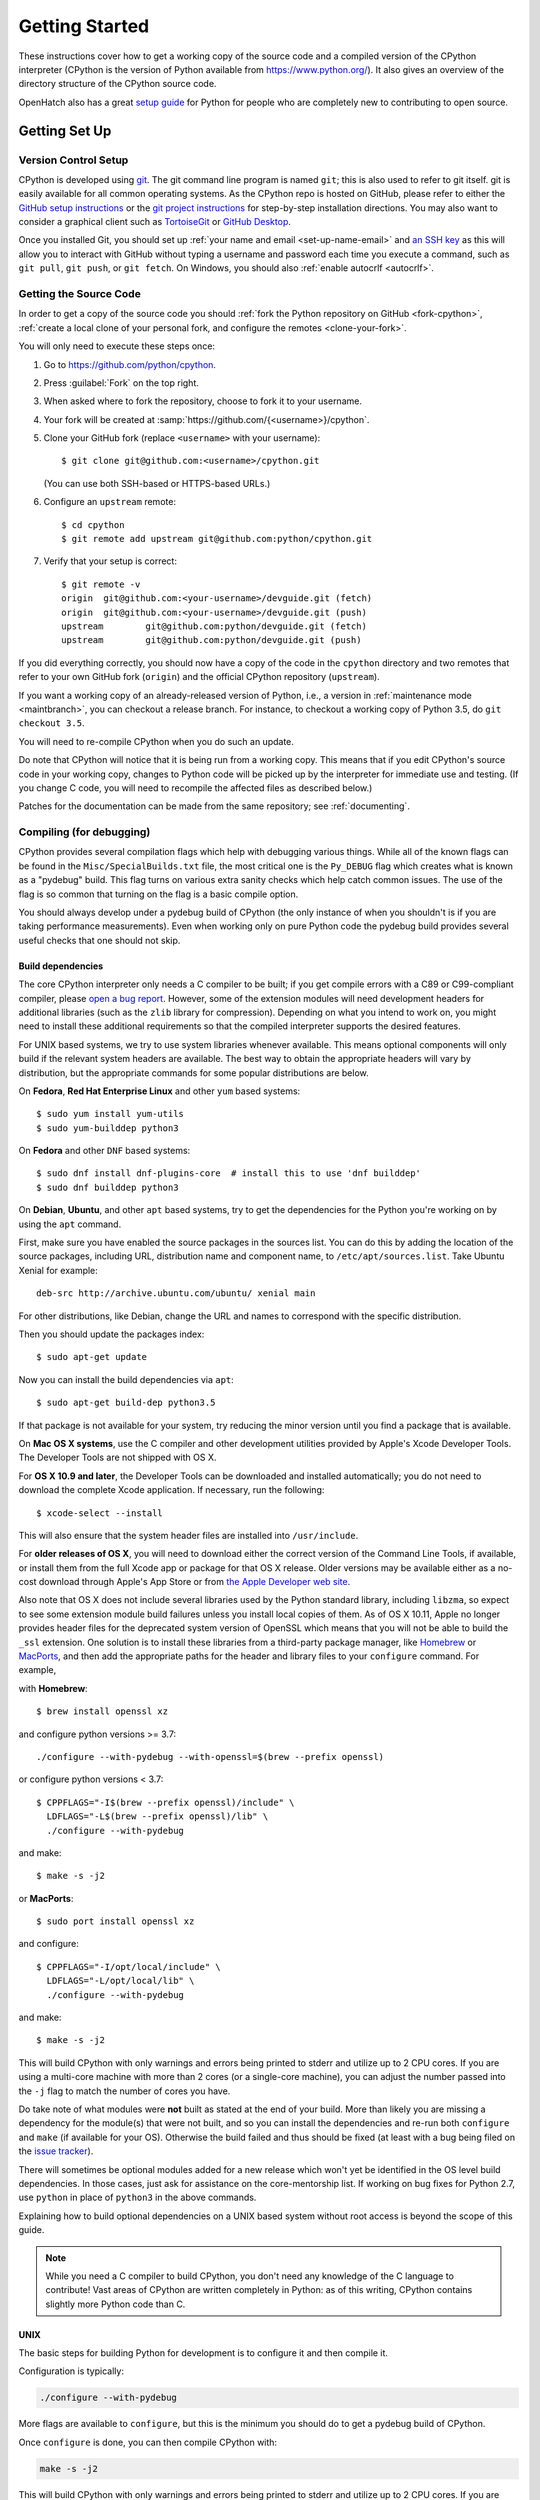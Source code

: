 ===============
Getting Started
===============

.. highlight:: console

These instructions cover how to get a working copy of the source code and a
compiled version of the CPython interpreter (CPython is the version of Python
available from https://www.python.org/). It also gives an overview of the
directory structure of the CPython source code.

OpenHatch also has a great `setup guide`_ for Python for people who are
completely new to contributing to open source.

.. _setup guide: http://wiki.openhatch.org/Contributing_to_Python


.. _setup:

Getting Set Up
==============


.. _vcsetup:

Version Control Setup
---------------------

CPython is developed using `git <https://git-scm.com>`_. The git
command line program is named ``git``; this is also used to refer to git
itself. git is easily available for all common operating systems. As the
CPython repo is hosted on GitHub, please refer to either the
`GitHub setup instructions <https://help.github.com/articles/set-up-git/>`_
or the `git project instructions <https://git-scm.com>`_ for step-by-step
installation directions. You may also want to consider a graphical client
such as `TortoiseGit <https://tortoisegit.org/>`_ or
`GitHub Desktop <https://desktop.github.com/>`_.

Once you installed Git, you should set up
:ref:`your name and email <set-up-name-email>` and `an SSH key
<https://help.github.com/articles/adding-a-new-ssh-key-to-your-github-account/>`_
as this will allow you to interact with GitHub without typing a username
and password each time you execute a command, such as ``git pull``,
``git push``, or ``git fetch``.  On Windows, you should also
:ref:`enable autocrlf <autocrlf>`.


.. _checkout:

Getting the Source Code
-----------------------

In order to get a copy of the source code you should :ref:`fork the
Python repository on GitHub <fork-cpython>`, :ref:`create a local
clone of your personal fork, and configure the remotes <clone-your-fork>`.

You will only need to execute these steps once:

1. Go to https://github.com/python/cpython.

2. Press :guilabel:`Fork` on the top right.

3. When asked where to fork the repository, choose to fork it to your username.

4. Your fork will be created at :samp:`https://github.com/{<username>}/cpython`.

5. Clone your GitHub fork (replace ``<username>`` with your username)::

      $ git clone git@github.com:<username>/cpython.git

   (You can use both SSH-based or HTTPS-based URLs.)

6. Configure an ``upstream`` remote::

      $ cd cpython
      $ git remote add upstream git@github.com:python/cpython.git

7. Verify that your setup is correct::

      $ git remote -v
      origin  git@github.com:<your-username>/devguide.git (fetch)
      origin  git@github.com:<your-username>/devguide.git (push)
      upstream        git@github.com:python/devguide.git (fetch)
      upstream        git@github.com:python/devguide.git (push)

If you did everything correctly, you should now have a copy of the code
in the ``cpython`` directory and two remotes that refer to your own GitHub fork
(``origin``) and the official CPython repository (``upstream``).

.. XXX move the text below in pullrequest

If you want a working copy of an already-released version of Python,
i.e., a version in :ref:`maintenance mode <maintbranch>`, you can checkout
a release branch. For instance, to checkout a working copy of Python 3.5,
do ``git checkout 3.5``.

You will need to re-compile CPython when you do such an update.

Do note that CPython will notice that it is being run from a working copy.
This means that if you edit CPython's source code in your working copy,
changes to Python code will be picked up by the interpreter for immediate
use and testing.  (If you change C code, you will need to recompile the
affected files as described below.)

Patches for the documentation can be made from the same repository; see
:ref:`documenting`.

.. _compiling:

Compiling (for debugging)
-------------------------

CPython provides several compilation flags which help with debugging various
things. While all of the known flags can be found in the
``Misc/SpecialBuilds.txt`` file, the most critical one is the ``Py_DEBUG`` flag
which creates what is known as a "pydebug" build. This flag turns on various
extra sanity checks which help catch common issues. The use of the flag is so
common that turning on the flag is a basic compile option.

You should always develop under a pydebug build of CPython (the only instance of
when you shouldn't is if you are taking performance measurements). Even when
working only on pure Python code the pydebug build provides several useful
checks that one should not skip.


.. _build-dependencies:

Build dependencies
''''''''''''''''''

The core CPython interpreter only needs a C compiler to be built; if
you get compile errors with a C89 or C99-compliant compiler, please `open a
bug report <https://bugs.python.org>`_.
However, some of the extension modules will need development headers
for additional libraries (such as the ``zlib`` library for compression).
Depending on what you intend to work on, you might need to install these
additional requirements so that the compiled interpreter supports the
desired features.

For UNIX based systems, we try to use system libraries whenever available.
This means optional components will only build if the relevant system headers
are available. The best way to obtain the appropriate headers will vary by
distribution, but the appropriate commands for some popular distributions
are below.

On **Fedora**, **Red Hat Enterprise Linux** and other ``yum`` based systems::

   $ sudo yum install yum-utils
   $ sudo yum-builddep python3

On **Fedora** and other ``DNF`` based systems::

   $ sudo dnf install dnf-plugins-core  # install this to use 'dnf builddep'
   $ sudo dnf builddep python3

On **Debian**, **Ubuntu**, and other ``apt`` based systems, try to get the
dependencies for the Python you're working on by using the ``apt`` command.

First, make sure you have enabled the source packages in the sources list.
You can do this by adding the location of the source packages, including
URL, distribution name and component name, to ``/etc/apt/sources.list``.
Take Ubuntu Xenial for example::

   deb-src http://archive.ubuntu.com/ubuntu/ xenial main

For other distributions, like Debian, change the URL and names to correspond
with the specific distribution.

Then you should update the packages index::

   $ sudo apt-get update

Now you can install the build dependencies via ``apt``::

   $ sudo apt-get build-dep python3.5

If that package is not available for your system, try reducing the minor
version until you find a package that is available.

.. _MacOS:

On **Mac OS X systems**, use the C compiler and other
development utilities provided by Apple's Xcode Developer Tools.
The Developer Tools are not shipped with OS X.

For **OS X 10.9 and later**,
the Developer Tools can be downloaded and installed automatically;
you do not need to download the complete Xcode application.
If necessary, run the following::

    $ xcode-select --install

This will also ensure that the system header files are installed into
``/usr/include``.

For **older releases of OS X**, you will need to download either the correct
version of the Command Line Tools, if available, or install them from the
full Xcode app or package for that OS X release.  Older versions may be
available either as a no-cost download through Apple's App Store or from
`the Apple Developer web site <https://developer.apple.com/>`_.

.. _Homebrew: https://brew.sh

.. _MacPorts: https://www.macports.org

Also note that OS X does not include several libraries used by the Python
standard library, including ``libzma``, so expect to see some extension module
build failures unless you install local copies of them.  As of OS X 10.11,
Apple no longer provides header files for the deprecated system version of
OpenSSL which means that you will not be able to build the ``_ssl`` extension.
One solution is to install these libraries from a third-party package
manager, like Homebrew_ or MacPorts_, and then add the appropriate paths
for the header and library files to your ``configure`` command.  For example,

with **Homebrew**::

    $ brew install openssl xz

and configure python versions >= 3.7::

    ./configure --with-pydebug --with-openssl=$(brew --prefix openssl)

or configure python versions < 3.7::

    $ CPPFLAGS="-I$(brew --prefix openssl)/include" \
      LDFLAGS="-L$(brew --prefix openssl)/lib" \
      ./configure --with-pydebug
      
and make::

    $ make -s -j2

or **MacPorts**::

    $ sudo port install openssl xz

and configure::

    $ CPPFLAGS="-I/opt/local/include" \
      LDFLAGS="-L/opt/local/lib" \
      ./configure --with-pydebug

and make::

    $ make -s -j2


This will build CPython with only warnings and errors being printed to
stderr and utilize up to 2 CPU cores. If you are using a multi-core machine
with more than 2 cores (or a single-core machine), you can adjust the number
passed into the ``-j`` flag to match the number of cores you have.

Do take note of what modules were **not** built as stated at the end of your
build. More than likely you are missing a dependency for the module(s) that
were not built, and so you can install the dependencies and re-run both
``configure`` and ``make`` (if available for your OS).
Otherwise the build failed and thus should be fixed (at least with a bug being
filed on the `issue tracker`_).


There will sometimes be optional modules added for a new release which
won't yet be identified in the OS level build dependencies. In those cases,
just ask for assistance on the core-mentorship list. If working on bug
fixes for Python 2.7, use ``python`` in place of ``python3`` in the above
commands.

Explaining how to build optional dependencies on a UNIX based system without
root access is beyond the scope of this guide.

.. _clang: https://clang.llvm.org/
.. _ccache: https://ccache.samba.org/

.. note:: While you need a C compiler to build CPython, you don't need any
   knowledge of the C language to contribute!  Vast areas of CPython are
   written completely in Python: as of this writing, CPython contains slightly
   more Python code than C.


.. _unix-compiling:

UNIX
''''

The basic steps for building Python for development is to configure it and
then compile it.

Configuration is typically:

.. code-block:: bash

   ./configure --with-pydebug

More flags are available to ``configure``, but this is the minimum you should
do to get a pydebug build of CPython.

Once ``configure`` is done, you can then compile CPython with:

.. code-block:: bash

   make -s -j2

This will build CPython with only warnings and errors being printed to
stderr and utilize up to 2 CPU cores. If you are using a multi-core machine
with more than 2 cores (or a single-core machine), you can adjust the number
passed into the ``-j`` flag to match the number of cores you have.

Do take note of what modules were **not** built as stated at the end of your
build. More than likely you are missing a dependency for the module(s) that
were not built, and so you can install the dependencies and re-run both
``configure`` and ``make`` (if available for your OS).
Otherwise the build failed and thus should be fixed (at least with a bug being
filed on the `issue tracker`_).

.. _mac-python.exe:

Once CPython is done building you will then have a working build
that can be run in-place; ``./python`` on most machines (and what is used in
all examples), ``./python.exe`` wherever a case-insensitive filesystem is used
(e.g. on OS X by default), in order to avoid conflicts with the ``Python``
directory. There is normally no need to install your built copy
of Python! The interpreter will realize where it is being run from
and thus use the files found in the working copy.  If you are worried
you might accidentally install your working copy build, you can add
``--prefix=/tmp/python`` to the configuration step.  When running from your
working directory, it is best to avoid using the ``--enable-shared`` flag
to ``configure``; unless you are very careful, you may accidentally run
with code from an older, installed shared Python library rather than from
the interpreter you just built.

.. _issue tracker: https://bugs.python.org


Clang
"""""

If you are using clang_ to build CPython, some flags you might want to set to
quiet some standard warnings which are specifically superfluous to CPython are
``-Wno-unused-value -Wno-empty-body -Qunused-arguments``. You can set your
``CFLAGS`` environment variable to these flags when running ``configure``.

If you are using clang_ with ccache_, turn off the noisy
``parentheses-equality`` warnings with the ``-Wno-parentheses-equality`` flag.
These warnings are caused by clang not  having enough information to detect
that extraneous parentheses in expanded macros are valid, because the
preprocessing is done separately by ccache.

If you are using LLVM 2.8, also use the ``-no-integrated-as`` flag in order to
build the :py:mod:`ctypes` module (without the flag the rest of CPython will
still build properly).


.. _windows-compiling:

Windows
'''''''

**Python 3.6** and later can use Microsoft Visual Studio 2017.  You can download
and use any of the free or paid versions of `Visual Studio 2017`_.

When installing Visual Studio 2017, select the **Python workload** and the
optional **Python native development** component to obtain all of the necessary
build tools. If you do not already have git installed, you can find git for
Windows on the **Individual components** tab of the installer.

Your first build should use the command line to ensure any external dependencies
are downloaded:

.. code-block:: dosbatch

   PCBuild\build.bat

After this build succeeds, you can open the ``PCBuild\pcbuild.sln`` solution in
Visual Studio to continue development.

See the `readme`_ for more details on what other software is necessary and how
to build.

.. note:: **Python 2.7** uses Microsoft Visual Studio 2008, which is most easily
   obtained through an MSDN subscription.  To use the build files in the
   `PCbuild directory`_ you will also need Visual Studio 2010, see the `2.7
   readme`_ for more details.  If you have VS 2008 but not 2010 you can use the
   build files in the `PC/VS9.0 directory`_, see the `VS9 readme`_ for details.

.. _Visual Studio 2017: https://www.visualstudio.com/
.. _readme: https://github.com/python/cpython/blob/master/PCbuild/readme.txt
.. _PCbuild directory: https://github.com/python/cpython/tree/2.7/PCbuild/
.. _2.7 readme: https://github.com/python/cpython/blob/2.7/PCbuild/readme.txt
.. _PC/VS9.0 directory: https://github.com/python/cpython/tree/2.7/PC/VS9.0/
.. _VS9 readme: https://github.com/python/cpython/blob/2.7/PC/VS9.0/readme.txt


.. _regenerate_configure:

Regenerate configure
--------------------

If a change is made to Python which relies on some POSIX system-specific
functionality (such as using a new system call), it is necessary to update the
``configure`` script to test for availability of the functionality.

Python's ``configure`` script is generated from ``configure.ac`` using Autoconf.
Instead of editing ``configure``, edit ``configure.ac`` and then run
``autoreconf`` to regenerate ``configure`` and a number of other files (such as
``pyconfig.h``).

When submitting a patch with changes made to ``configure.ac``, you should also
include the generated files.

Note that running ``autoreconf`` is not the same as running ``autoconf``. For
example, ``autoconf`` by itself will not regenerate ``pyconfig.h.in``.
``autoreconf`` runs ``autoconf`` and a number of other tools repeatedly as is
appropriate.

Python's ``configure.ac`` script typically requires a specific version of
Autoconf.  At the moment, this reads: ``AC_PREREQ(2.65)``.

If the system copy of Autoconf does not match this version, you will need to
install your own copy of Autoconf.

.. _build_troubleshooting:

Troubleshooting the build
-------------------------

This section lists some of the common problems that may arise during the
compilation of Python, with proposed solutions.

Avoiding re-creating auto-generated files
'''''''''''''''''''''''''''''''''''''''''

Under some circumstances you may encounter Python errors in scripts like
``Parser/asdl_c.py`` or ``Python/makeopcodetargets.py`` while running ``make``.
Python auto-generates some of its own code, and a full build from scratch needs
to run the auto-generation scripts. However, this makes the Python build require
an already installed Python interpreter; this can also cause version mismatches
when trying to build an old (2.x) Python with a new (3.x) Python installed, or
vice versa.

To overcome this problem, auto-generated files are also checked into the
Git repository. So if you don't touch the auto-generation scripts, there's
no real need to auto-generate anything.

Editors and Tools
=================

Python is used widely enough that practically all code editors have some form
of support for writing Python code. Various coding tools also include Python
support.

For editors and tools which the core developers have felt some special comment
is needed for coding *in* Python, see :ref:`resources`.


Directory Structure
===================

There are several top-level directories in the CPython source tree. Knowing what
each one is meant to hold will help you find where a certain piece of
functionality is implemented. Do realize, though, there are always exceptions to
every rule.

``Doc``
     The official documentation. This is what https://docs.python.org/ uses.
     See also :ref:`building-doc`.

``Grammar``
     Contains the :abbr:`EBNF (Extended Backus-Naur Form)` grammar file for
     Python.

``Include``
     Contains all interpreter-wide header files.

``Lib``
     The part of the standard library implemented in pure Python.

``Mac``
     Mac-specific code (e.g., using IDLE as an OS X application).

``Misc``
     Things that do not belong elsewhere. Typically this is varying kinds of
     developer-specific documentation.

``Modules``
     The part of the standard library (plus some other code) that is implemented
     in C.

``Objects``
     Code for all built-in types.

``PC``
     Windows-specific code.

``PCbuild``
     Build files for the version of MSVC currently used for the Windows
     installers provided on python.org.

``Parser``
     Code related to the parser. The definition of the AST nodes is also kept
     here.

``Programs``
     Source code for C executables, including the main function for the
     CPython interpreter (in versions prior to Python 3.5, these files are
     in the Modules directory).

``Python``
     The code that makes up the core CPython runtime. This includes the
     compiler, eval loop and various built-in modules.

``Tools``
     Various tools that are (or have been) used to maintain Python.

